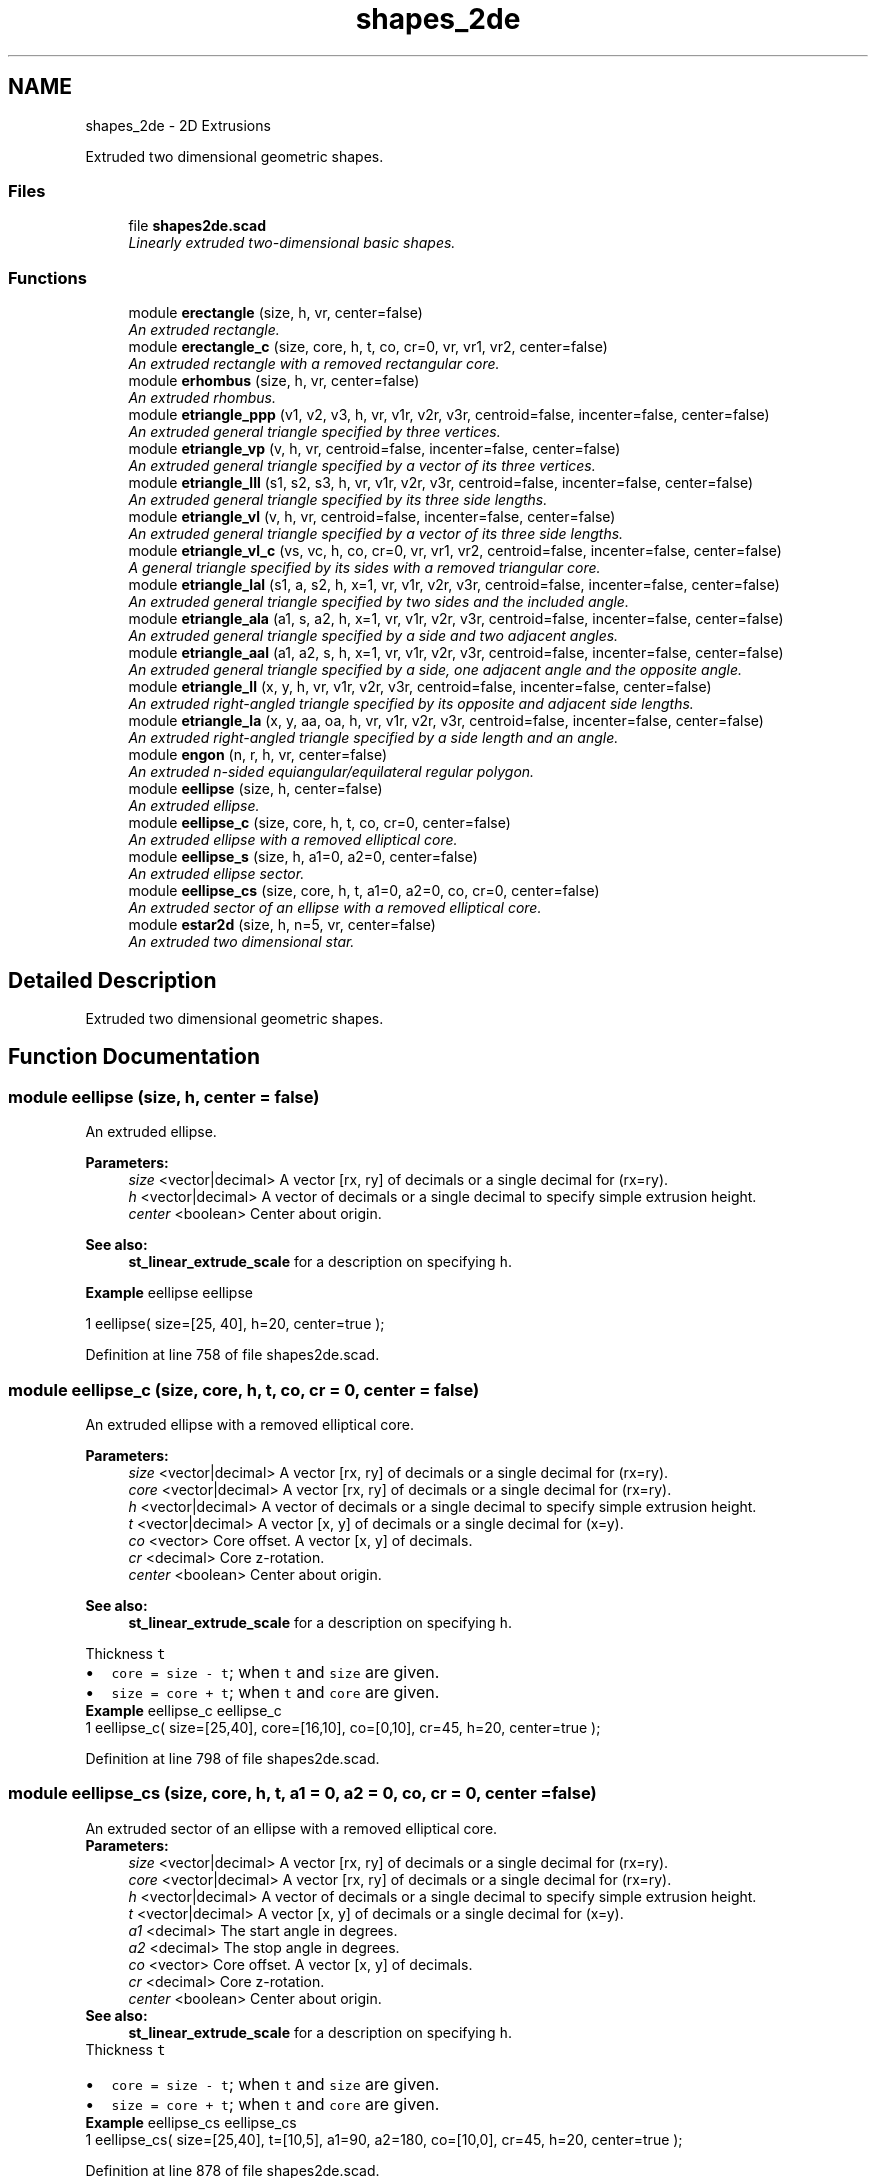 .TH "shapes_2de" 3 "Thu Feb 2 2017" "Version v0.4" "omdl" \" -*- nroff -*-
.ad l
.nh
.SH NAME
shapes_2de \- 2D Extrusions
.PP
Extruded two dimensional geometric shapes\&.  

.SS "Files"

.in +1c
.ti -1c
.RI "file \fBshapes2de\&.scad\fP"
.br
.RI "\fILinearly extruded two-dimensional basic shapes\&. \fP"
.in -1c
.SS "Functions"

.in +1c
.ti -1c
.RI "module \fBerectangle\fP (size, h, vr, center=false)"
.br
.RI "\fIAn extruded rectangle\&. \fP"
.ti -1c
.RI "module \fBerectangle_c\fP (size, core, h, t, co, cr=0, vr, vr1, vr2, center=false)"
.br
.RI "\fIAn extruded rectangle with a removed rectangular core\&. \fP"
.ti -1c
.RI "module \fBerhombus\fP (size, h, vr, center=false)"
.br
.RI "\fIAn extruded rhombus\&. \fP"
.ti -1c
.RI "module \fBetriangle_ppp\fP (v1, v2, v3, h, vr, v1r, v2r, v3r, centroid=false, incenter=false, center=false)"
.br
.RI "\fIAn extruded general triangle specified by three vertices\&. \fP"
.ti -1c
.RI "module \fBetriangle_vp\fP (v, h, vr, centroid=false, incenter=false, center=false)"
.br
.RI "\fIAn extruded general triangle specified by a vector of its three vertices\&. \fP"
.ti -1c
.RI "module \fBetriangle_lll\fP (s1, s2, s3, h, vr, v1r, v2r, v3r, centroid=false, incenter=false, center=false)"
.br
.RI "\fIAn extruded general triangle specified by its three side lengths\&. \fP"
.ti -1c
.RI "module \fBetriangle_vl\fP (v, h, vr, centroid=false, incenter=false, center=false)"
.br
.RI "\fIAn extruded general triangle specified by a vector of its three side lengths\&. \fP"
.ti -1c
.RI "module \fBetriangle_vl_c\fP (vs, vc, h, co, cr=0, vr, vr1, vr2, centroid=false, incenter=false, center=false)"
.br
.RI "\fIA general triangle specified by its sides with a removed triangular core\&. \fP"
.ti -1c
.RI "module \fBetriangle_lal\fP (s1, a, s2, h, x=1, vr, v1r, v2r, v3r, centroid=false, incenter=false, center=false)"
.br
.RI "\fIAn extruded general triangle specified by two sides and the included angle\&. \fP"
.ti -1c
.RI "module \fBetriangle_ala\fP (a1, s, a2, h, x=1, vr, v1r, v2r, v3r, centroid=false, incenter=false, center=false)"
.br
.RI "\fIAn extruded general triangle specified by a side and two adjacent angles\&. \fP"
.ti -1c
.RI "module \fBetriangle_aal\fP (a1, a2, s, h, x=1, vr, v1r, v2r, v3r, centroid=false, incenter=false, center=false)"
.br
.RI "\fIAn extruded general triangle specified by a side, one adjacent angle and the opposite angle\&. \fP"
.ti -1c
.RI "module \fBetriangle_ll\fP (x, y, h, vr, v1r, v2r, v3r, centroid=false, incenter=false, center=false)"
.br
.RI "\fIAn extruded right-angled triangle specified by its opposite and adjacent side lengths\&. \fP"
.ti -1c
.RI "module \fBetriangle_la\fP (x, y, aa, oa, h, vr, v1r, v2r, v3r, centroid=false, incenter=false, center=false)"
.br
.RI "\fIAn extruded right-angled triangle specified by a side length and an angle\&. \fP"
.ti -1c
.RI "module \fBengon\fP (n, r, h, vr, center=false)"
.br
.RI "\fIAn extruded n-sided equiangular/equilateral regular polygon\&. \fP"
.ti -1c
.RI "module \fBeellipse\fP (size, h, center=false)"
.br
.RI "\fIAn extruded ellipse\&. \fP"
.ti -1c
.RI "module \fBeellipse_c\fP (size, core, h, t, co, cr=0, center=false)"
.br
.RI "\fIAn extruded ellipse with a removed elliptical core\&. \fP"
.ti -1c
.RI "module \fBeellipse_s\fP (size, h, a1=0, a2=0, center=false)"
.br
.RI "\fIAn extruded ellipse sector\&. \fP"
.ti -1c
.RI "module \fBeellipse_cs\fP (size, core, h, t, a1=0, a2=0, co, cr=0, center=false)"
.br
.RI "\fIAn extruded sector of an ellipse with a removed elliptical core\&. \fP"
.ti -1c
.RI "module \fBestar2d\fP (size, h, n=5, vr, center=false)"
.br
.RI "\fIAn extruded two dimensional star\&. \fP"
.in -1c
.SH "Detailed Description"
.PP 
Extruded two dimensional geometric shapes\&. 


.SH "Function Documentation"
.PP 
.SS "module eellipse (size, h, center = \fCfalse\fP)"

.PP
An extruded ellipse\&. 
.PP
\fBParameters:\fP
.RS 4
\fIsize\fP <vector|decimal> A vector [rx, ry] of decimals or a single decimal for (rx=ry)\&.
.br
\fIh\fP <vector|decimal> A vector of decimals or a single decimal to specify simple extrusion height\&.
.br
\fIcenter\fP <boolean> Center about origin\&.
.RE
.PP
\fBSee also:\fP
.RS 4
\fBst_linear_extrude_scale\fP for a description on specifying \fCh\fP\&.
.RE
.PP
\fBExample\fP eellipse eellipse 
.PP
.nf
1       eellipse( size=[25, 40], h=20, center=true );

.fi
.PP
 
.PP
Definition at line 758 of file shapes2de\&.scad\&.
.SS "module eellipse_c (size, core, h, t, co, cr = \fC0\fP, center = \fCfalse\fP)"

.PP
An extruded ellipse with a removed elliptical core\&. 
.PP
\fBParameters:\fP
.RS 4
\fIsize\fP <vector|decimal> A vector [rx, ry] of decimals or a single decimal for (rx=ry)\&. 
.br
\fIcore\fP <vector|decimal> A vector [rx, ry] of decimals or a single decimal for (rx=ry)\&.
.br
\fIh\fP <vector|decimal> A vector of decimals or a single decimal to specify simple extrusion height\&.
.br
\fIt\fP <vector|decimal> A vector [x, y] of decimals or a single decimal for (x=y)\&.
.br
\fIco\fP <vector> Core offset\&. A vector [x, y] of decimals\&. 
.br
\fIcr\fP <decimal> Core z-rotation\&.
.br
\fIcenter\fP <boolean> Center about origin\&.
.RE
.PP
\fBSee also:\fP
.RS 4
\fBst_linear_extrude_scale\fP for a description on specifying \fCh\fP\&.
.RE
.PP
Thickness \fCt\fP 
.PD 0

.IP "\(bu" 2
\fCcore = size - t\fP; when \fCt\fP and \fCsize\fP are given\&. 
.IP "\(bu" 2
\fCsize = core + t\fP; when \fCt\fP and \fCcore\fP are given\&.
.PP
\fBExample\fP eellipse_c eellipse_c 
.PP
.nf
1       eellipse_c( size=[25,40], core=[16,10], co=[0,10], cr=45, h=20, center=true );

.fi
.PP
 
.PP
Definition at line 798 of file shapes2de\&.scad\&.
.SS "module eellipse_cs (size, core, h, t, a1 = \fC0\fP, a2 = \fC0\fP, co, cr = \fC0\fP, center = \fCfalse\fP)"

.PP
An extruded sector of an ellipse with a removed elliptical core\&. 
.PP
\fBParameters:\fP
.RS 4
\fIsize\fP <vector|decimal> A vector [rx, ry] of decimals or a single decimal for (rx=ry)\&. 
.br
\fIcore\fP <vector|decimal> A vector [rx, ry] of decimals or a single decimal for (rx=ry)\&.
.br
\fIh\fP <vector|decimal> A vector of decimals or a single decimal to specify simple extrusion height\&.
.br
\fIt\fP <vector|decimal> A vector [x, y] of decimals or a single decimal for (x=y)\&.
.br
\fIa1\fP <decimal> The start angle in degrees\&. 
.br
\fIa2\fP <decimal> The stop angle in degrees\&.
.br
\fIco\fP <vector> Core offset\&. A vector [x, y] of decimals\&. 
.br
\fIcr\fP <decimal> Core z-rotation\&.
.br
\fIcenter\fP <boolean> Center about origin\&.
.RE
.PP
\fBSee also:\fP
.RS 4
\fBst_linear_extrude_scale\fP for a description on specifying \fCh\fP\&.
.RE
.PP
Thickness \fCt\fP 
.PD 0

.IP "\(bu" 2
\fCcore = size - t\fP; when \fCt\fP and \fCsize\fP are given\&. 
.IP "\(bu" 2
\fCsize = core + t\fP; when \fCt\fP and \fCcore\fP are given\&.
.PP
\fBExample\fP eellipse_cs eellipse_cs 
.PP
.nf
1       eellipse_cs( size=[25,40], t=[10,5], a1=90, a2=180, co=[10,0], cr=45, h=20, center=true );

.fi
.PP
 
.PP
Definition at line 878 of file shapes2de\&.scad\&.
.SS "module eellipse_s (size, h, a1 = \fC0\fP, a2 = \fC0\fP, center = \fCfalse\fP)"

.PP
An extruded ellipse sector\&. 
.PP
\fBParameters:\fP
.RS 4
\fIsize\fP <vector|decimal> A vector [rx, ry] of decimals or a single decimal for (rx=ry)\&.
.br
\fIh\fP <vector|decimal> A vector of decimals or a single decimal to specify simple extrusion height\&.
.br
\fIa1\fP <decimal> The start angle in degrees\&. 
.br
\fIa2\fP <decimal> The stop angle in degrees\&.
.br
\fIcenter\fP <boolean> Center about origin\&.
.RE
.PP
\fBSee also:\fP
.RS 4
\fBst_linear_extrude_scale\fP for a description on specifying \fCh\fP\&.
.RE
.PP
\fBExample\fP eellipse_s eellipse_s 
.PP
.nf
1       eellipse_s( size=[25,40], h=20, a1=90, a2=180, center=true );

.fi
.PP
 
.PP
Definition at line 833 of file shapes2de\&.scad\&.
.SS "module engon (n, r, h, vr, center = \fCfalse\fP)"

.PP
An extruded n-sided equiangular/equilateral regular polygon\&. 
.PP
\fBParameters:\fP
.RS 4
\fIn\fP <decimal> The number of sides\&. 
.br
\fIr\fP <decimal> The ngon vertex radius\&.
.br
\fIh\fP <vector|decimal> A vector of decimals or a single decimal to specify simple extrusion height\&.
.br
\fIvr\fP <decimal> The vertex rounding radius\&.
.br
\fIcenter\fP <boolean> Center about origin\&.
.RE
.PP
\fBSee also:\fP
.RS 4
\fBst_linear_extrude_scale\fP for a description on specifying \fCh\fP\&.
.RE
.PP
\fBExample\fP engon engon 
.PP
.nf
1       engon( n=6, r=25, h=20, vr=6, center=true );

.fi
.PP
.PP
See \fCWikipedia\fP for more information\&. 
.PP
Definition at line 728 of file shapes2de\&.scad\&.
.SS "module erectangle (size, h, vr, center = \fCfalse\fP)"

.PP
An extruded rectangle\&. 
.PP
\fBParameters:\fP
.RS 4
\fIsize\fP <vector|decimal> A vector [x, y] of decimals or a single decimal for (x=y)\&.
.br
\fIh\fP <vector|decimal> A vector of decimals or a single decimal to specify simple extrusion height\&.
.br
\fIvr\fP <vector|decimal> The corner rounding radius\&. A vector [v1r, v2r, v3r, v4r] of decimals or a single decimal for (v1r=v2r=v3r=v4r)\&. Unspecified corners are not rounded\&.
.br
\fIcenter\fP <boolean> Center about origin\&.
.RE
.PP
\fBSee also:\fP
.RS 4
\fBst_linear_extrude_scale\fP for a description on specifying \fCh\fP\&.
.RE
.PP
\fBExample\fP erectangle erectangle 
.PP
.nf
1       erectangle( size=[25,40], vr=5, h=20, center=true );

.fi
.PP
 
.PP
Definition at line 106 of file shapes2de\&.scad\&.
.SS "module erectangle_c (size, core, h, t, co, cr = \fC0\fP, vr, vr1, vr2, center = \fCfalse\fP)"

.PP
An extruded rectangle with a removed rectangular core\&. 
.PP
\fBParameters:\fP
.RS 4
\fIsize\fP <vector|decimal> A vector [x, y] of decimals or a single decimal for (x=y)\&. 
.br
\fIcore\fP <vector|decimal> A vector [x, y] of decimals or a single decimal for (x=y)\&.
.br
\fIh\fP <vector|decimal> A vector of decimals or a single decimal to specify simple extrusion height\&.
.br
\fIt\fP <vector|decimal> A vector [x, y] of decimals or a single decimal for (x=y)\&.
.br
\fIco\fP <vector> Core offset\&. A vector [x, y] of decimals\&. 
.br
\fIcr\fP <decimal> Core z-rotation\&.
.br
\fIvr\fP <vector|decimal> The default corner rounding radius\&. A vector [v1r, v2r, v3r, v4r] of decimals or a single decimal for (v1r=v2r=v3r=v4r)\&. Unspecified corners are not rounded\&. 
.br
\fIvr1\fP <vector|decimal> The outer corner rounding radius\&. A vector [v1r, v2r, v3r, v4r] of decimals or a single decimal for (v1r=v2r=v3r=v4r)\&. Unspecified corners are not rounded\&. 
.br
\fIvr2\fP <vector|decimal> The core corner rounding radius\&. A vector [v1r, v2r, v3r, v4r] of decimals or a single decimal for (v1r=v2r=v3r=v4r)\&. Unspecified corners are not rounded\&.
.br
\fIcenter\fP <boolean> Center about origin\&.
.RE
.PP
\fBSee also:\fP
.RS 4
\fBst_linear_extrude_scale\fP for a description on specifying \fCh\fP\&.
.RE
.PP
Thickness \fCt\fP 
.PD 0

.IP "\(bu" 2
\fCcore = size - t\fP; when \fCt\fP and \fCsize\fP are given\&. 
.IP "\(bu" 2
\fCsize = core + t\fP; when \fCt\fP and \fCcore\fP are given\&.
.PP
\fBExample\fP erectangle_c erectangle_c 
.PP
.nf
1       erectangle_c(size=[40,20], t=[10,1], co=[0,-6], cr=10, vr=5, h=30, center=true);

.fi
.PP
 
.PP
Definition at line 157 of file shapes2de\&.scad\&.
.SS "module erhombus (size, h, vr, center = \fCfalse\fP)"

.PP
An extruded rhombus\&. 
.PP
\fBParameters:\fP
.RS 4
\fIsize\fP <vector|decimal> A vector [w, h] of decimals or a single decimal for (w=h)\&.
.br
\fIh\fP <vector|decimal> A vector of decimals or a single decimal to specify simple extrusion height\&.
.br
\fIvr\fP <vector|decimal> The corner rounding radius\&. A vector [v1r, v2r, v3r, v4r] of decimals or a single decimal for (v1r=v2r=v3r=v4r)\&. Unspecified corners are not rounded\&.
.br
\fIcenter\fP <boolean> Center about origin\&.
.RE
.PP
\fBSee also:\fP
.RS 4
\fBst_linear_extrude_scale\fP for a description on specifying \fCh\fP\&.
.RE
.PP
\fBExample\fP erhombus erhombus 
.PP
.nf
1       erhombus( size=[40,25], h=10, vr=[3,0,3,9], center=true );

.fi
.PP
 
.PP
Definition at line 202 of file shapes2de\&.scad\&.
.SS "module estar2d (size, h, n = \fC5\fP, vr, center = \fCfalse\fP)"

.PP
An extruded two dimensional star\&. 
.PP
\fBParameters:\fP
.RS 4
\fIsize\fP <vector|decimal> A vector [l, w] of decimals or a single decimal for (size=l=2*w)\&.
.br
\fIh\fP <vector|decimal> A vector of decimals or a single decimal to specify simple extrusion height\&.
.br
\fIn\fP <decimal> The number of points\&.
.br
\fIvr\fP <vector|decimal> The vertex rounding radius\&. A vector [v1r, v2r, v3r] of decimals or a single decimal for (v1r=v2r=v3r)\&.
.br
\fIcenter\fP <boolean> Center about origin\&.
.RE
.PP
\fBSee also:\fP
.RS 4
\fBst_linear_extrude_scale\fP for a description on specifying \fCh\fP\&.
.RE
.PP
\fBExample\fP estar2d estar2d 
.PP
.nf
1       estar2d( size=[40, 15], h=15, n=5, vr=2, center=true );

.fi
.PP
 
.PP
Definition at line 917 of file shapes2de\&.scad\&.
.SS "module etriangle_aal (a1, a2, s, h, x = \fC1\fP, vr, v1r, v2r, v3r, centroid = \fCfalse\fP, incenter = \fCfalse\fP, center = \fCfalse\fP)"

.PP
An extruded general triangle specified by a side, one adjacent angle and the opposite angle\&. 
.PP
\fBParameters:\fP
.RS 4
\fIa1\fP <decimal> The opposite angle 1 in degrees\&. 
.br
\fIa2\fP <decimal> The adjacent angle 2 in degrees\&. 
.br
\fIs\fP <decimal> The side length\&.
.br
\fIh\fP <vector|decimal> A vector of decimals or a single decimal to specify simple extrusion height\&.
.br
\fIx\fP <decimal> The side to draw on the positive x-axis (\fCx=1\fP for \fCs\fP)\&.
.br
\fIvr\fP <decimal> The default vertex rounding radius\&. 
.br
\fIv1r\fP <decimal> Vertex 1 rounding radius\&. 
.br
\fIv2r\fP <decimal> Vertex 2 rounding radius\&. 
.br
\fIv3r\fP <decimal> Vertex 3 rounding radius\&.
.br
\fIcentroid\fP <boolean> Center centroid at origin\&. 
.br
\fIincenter\fP <boolean> Center incenter at origin\&. 
.br
\fIcenter\fP <boolean> Center about origin\&.
.RE
.PP
\fBSee also:\fP
.RS 4
\fBst_linear_extrude_scale\fP for a description on specifying \fCh\fP\&.
.RE
.PP
\fBExample\fP etriangle_aal etriangle_aal 
.PP
.nf
1       etriangle_aal( a1=60, a2=30, s=40, h=20, vr=2, centroid=true, center=true );

.fi
.PP
 
.PP
Definition at line 580 of file shapes2de\&.scad\&.
.SS "module etriangle_ala (a1, s, a2, h, x = \fC1\fP, vr, v1r, v2r, v3r, centroid = \fCfalse\fP, incenter = \fCfalse\fP, center = \fCfalse\fP)"

.PP
An extruded general triangle specified by a side and two adjacent angles\&. 
.PP
\fBParameters:\fP
.RS 4
\fIa1\fP <decimal> The adjacent angle 1 in degrees\&. 
.br
\fIs\fP <decimal> The side length adjacent to the angles\&. 
.br
\fIa2\fP <decimal> The adjacent angle 2 in degrees\&.
.br
\fIh\fP <vector|decimal> A vector of decimals or a single decimal to specify simple extrusion height\&.
.br
\fIx\fP <decimal> The side to draw on the positive x-axis (\fCx=1\fP for \fCs\fP)\&.
.br
\fIvr\fP <decimal> The default vertex rounding radius\&. 
.br
\fIv1r\fP <decimal> Vertex 1 rounding radius\&. 
.br
\fIv2r\fP <decimal> Vertex 2 rounding radius\&. 
.br
\fIv3r\fP <decimal> Vertex 3 rounding radius\&.
.br
\fIcentroid\fP <boolean> Center centroid at origin\&. 
.br
\fIincenter\fP <boolean> Center incenter at origin\&. 
.br
\fIcenter\fP <boolean> Center about origin\&.
.RE
.PP
\fBSee also:\fP
.RS 4
\fBst_linear_extrude_scale\fP for a description on specifying \fCh\fP\&.
.RE
.PP
\fBExample\fP etriangle_ala etriangle_ala 
.PP
.nf
1       etriangle_ala( a1=30, s=50, a2=60, h=20, vr=2, centroid=true, center=true );

.fi
.PP
 
.PP
Definition at line 528 of file shapes2de\&.scad\&.
.SS "module etriangle_la (x, y, aa, oa, h, vr, v1r, v2r, v3r, centroid = \fCfalse\fP, incenter = \fCfalse\fP, center = \fCfalse\fP)"

.PP
An extruded right-angled triangle specified by a side length and an angle\&. 
.PP
\fBParameters:\fP
.RS 4
\fIx\fP <decimal> The length of the side along the x-axis\&. 
.br
\fIy\fP <decimal> The length of the side along the y-axis\&. 
.br
\fIaa\fP <decimal> The adjacent angle in degrees\&. 
.br
\fIoa\fP <decimal> The opposite angle in degrees\&.
.br
\fIh\fP <vector|decimal> A vector of decimals or a single decimal to specify simple extrusion height\&.
.br
\fIvr\fP <decimal> The default vertex rounding radius\&. 
.br
\fIv1r\fP <decimal> Vertex 1 rounding radius\&. 
.br
\fIv2r\fP <decimal> Vertex 2 rounding radius\&. 
.br
\fIv3r\fP <decimal> Vertex 3 rounding radius\&.
.br
\fIcentroid\fP <boolean> Center centroid at origin\&. 
.br
\fIincenter\fP <boolean> Center incenter at origin\&. 
.br
\fIcenter\fP <boolean> Center about origin\&.
.RE
.PP
\fBSee also:\fP
.RS 4
\fBst_linear_extrude_scale\fP for a description on specifying \fCh\fP\&.
.RE
.PP
\fBExample\fP etriangle_la etriangle_la 
.PP
.nf
1       etriangle_la( x=40, aa=30, h=20, vr=2, centroid=true, center=true );

.fi
.PP
.PP
\fBNote:\fP
.RS 4
When both \fCx\fP and \fCy\fP are given, both triangles are rendered\&. 
.PP
When both \fCaa\fP and \fCoa\fP are given, \fCaa\fP is used\&. 
.RE
.PP

.PP
Definition at line 681 of file shapes2de\&.scad\&.
.SS "module etriangle_lal (s1, a, s2, h, x = \fC1\fP, vr, v1r, v2r, v3r, centroid = \fCfalse\fP, incenter = \fCfalse\fP, center = \fCfalse\fP)"

.PP
An extruded general triangle specified by two sides and the included angle\&. 
.PP
\fBParameters:\fP
.RS 4
\fIs1\fP <decimal> The length of the side 1\&. 
.br
\fIa\fP <decimal> The included angle in degrees\&. 
.br
\fIs2\fP <decimal> The length of the side 2\&.
.br
\fIh\fP <vector|decimal> A vector of decimals or a single decimal to specify simple extrusion height\&.
.br
\fIx\fP <decimal> The side to draw on the positive x-axis (\fCx=1\fP for \fCs1\fP)\&.
.br
\fIvr\fP <decimal> The default vertex rounding radius\&. 
.br
\fIv1r\fP <decimal> Vertex 1 rounding radius\&. 
.br
\fIv2r\fP <decimal> Vertex 2 rounding radius\&. 
.br
\fIv3r\fP <decimal> Vertex 3 rounding radius\&.
.br
\fIcentroid\fP <boolean> Center centroid at origin\&. 
.br
\fIincenter\fP <boolean> Center incenter at origin\&. 
.br
\fIcenter\fP <boolean> Center about origin\&.
.RE
.PP
\fBSee also:\fP
.RS 4
\fBst_linear_extrude_scale\fP for a description on specifying \fCh\fP\&.
.RE
.PP
\fBExample\fP etriangle_lal etriangle_lal 
.PP
.nf
1       etriangle_lal( s1=50, a=60, s2=30, h=20, vr=2, centroid=true, center=true );

.fi
.PP
 
.PP
Definition at line 476 of file shapes2de\&.scad\&.
.SS "module etriangle_ll (x, y, h, vr, v1r, v2r, v3r, centroid = \fCfalse\fP, incenter = \fCfalse\fP, center = \fCfalse\fP)"

.PP
An extruded right-angled triangle specified by its opposite and adjacent side lengths\&. 
.PP
\fBParameters:\fP
.RS 4
\fIx\fP <decimal> The length of the side along the x-axis\&. 
.br
\fIy\fP <decimal> The length of the side along the y-axis\&.
.br
\fIh\fP <vector|decimal> A vector of decimals or a single decimal to specify simple extrusion height\&.
.br
\fIvr\fP <decimal> The default vertex rounding radius\&. 
.br
\fIv1r\fP <decimal> Vertex 1 rounding radius\&. 
.br
\fIv2r\fP <decimal> Vertex 2 rounding radius\&. 
.br
\fIv3r\fP <decimal> Vertex 3 rounding radius\&.
.br
\fIcentroid\fP <boolean> Center centroid at origin\&. 
.br
\fIincenter\fP <boolean> Center incenter at origin\&. 
.br
\fIcenter\fP <boolean> Center about origin\&.
.RE
.PP
\fBSee also:\fP
.RS 4
\fBst_linear_extrude_scale\fP for a description on specifying \fCh\fP\&.
.RE
.PP
\fBExample\fP etriangle_ll etriangle_ll 
.PP
.nf
1       etriangle_ll( x=30, y=40, h=20, vr=2, centroid=true, center=true );

.fi
.PP
 
.PP
Definition at line 629 of file shapes2de\&.scad\&.
.SS "module etriangle_lll (s1, s2, s3, h, vr, v1r, v2r, v3r, centroid = \fCfalse\fP, incenter = \fCfalse\fP, center = \fCfalse\fP)"

.PP
An extruded general triangle specified by its three side lengths\&. 
.PP
\fBParameters:\fP
.RS 4
\fIs1\fP <decimal> The length of the side 1 (along the x-axis)\&. 
.br
\fIs2\fP <decimal> The length of the side 2\&. 
.br
\fIs3\fP <decimal> The length of the side 3\&.
.br
\fIh\fP <vector|decimal> A vector of decimals or a single decimal to specify simple extrusion height\&.
.br
\fIvr\fP <decimal> The default vertex rounding radius\&. 
.br
\fIv1r\fP <decimal> Vertex 1 rounding radius\&. 
.br
\fIv2r\fP <decimal> Vertex 2 rounding radius\&. 
.br
\fIv3r\fP <decimal> Vertex 3 rounding radius\&.
.br
\fIcentroid\fP <boolean> Center centroid at origin\&. 
.br
\fIincenter\fP <boolean> Center incenter at origin\&. 
.br
\fIcenter\fP <boolean> Center about origin\&.
.RE
.PP
\fBSee also:\fP
.RS 4
\fBst_linear_extrude_scale\fP for a description on specifying \fCh\fP\&.
.RE
.PP
\fBExample\fP etriangle_lll etriangle_lll 
.PP
.nf
1       etriangle_lll( s1=30, s2=40, s3=50, h=20, vr=2, centroid=true, center=true );

.fi
.PP
 
.PP
Definition at line 327 of file shapes2de\&.scad\&.
.SS "module etriangle_ppp (v1, v2, v3, h, vr, v1r, v2r, v3r, centroid = \fCfalse\fP, incenter = \fCfalse\fP, center = \fCfalse\fP)"

.PP
An extruded general triangle specified by three vertices\&. 
.PP
\fBParameters:\fP
.RS 4
\fIv1\fP <vector> A vector [x, y] for vertex 1\&. 
.br
\fIv2\fP <vector> A vector [x, y] for vertex 2\&. 
.br
\fIv3\fP <vector> A vector [x, y] for vertex 3\&.
.br
\fIh\fP <vector|decimal> A vector of decimals or a single decimal to specify simple extrusion height\&.
.br
\fIvr\fP <decimal> The default vertex rounding radius\&. 
.br
\fIv1r\fP <decimal> Vertex 1 rounding radius\&. 
.br
\fIv2r\fP <decimal> Vertex 2 rounding radius\&. 
.br
\fIv3r\fP <decimal> Vertex 3 rounding radius\&.
.br
\fIcentroid\fP <boolean> Center centroid at origin\&. 
.br
\fIincenter\fP <boolean> Center incenter at origin\&. 
.br
\fIcenter\fP <boolean> Center about origin\&.
.RE
.PP
\fBSee also:\fP
.RS 4
\fBst_linear_extrude_scale\fP for a description on specifying \fCh\fP\&.
.RE
.PP
\fBExample\fP etriangle_ppp etriangle_ppp 
.PP
.nf
1       etriangle_ppp( v1=[0,0], v2=[5,25], v3=[40,5], h=20, vr=2, centroid=true, center=true );

.fi
.PP
 
.PP
Definition at line 239 of file shapes2de\&.scad\&.
.SS "module etriangle_vl (v, h, vr, centroid = \fCfalse\fP, incenter = \fCfalse\fP, center = \fCfalse\fP)"

.PP
An extruded general triangle specified by a vector of its three side lengths\&. 
.PP
\fBParameters:\fP
.RS 4
\fIv\fP <vector> A vector [s1, s2, s3] of decimals\&.
.br
\fIh\fP <vector|decimal> A vector of decimals or a single decimal to specify simple extrusion height\&.
.br
\fIvr\fP <vector|decimal> The vertex rounding radius\&. A vector [v1r, v2r, v3r] of decimals or a single decimal for (v1r=v2r=v3r)\&.
.br
\fIcentroid\fP <boolean> Center centroid at origin\&. 
.br
\fIincenter\fP <boolean> Center incenter at origin\&. 
.br
\fIcenter\fP <boolean> Center about origin\&.
.RE
.PP
\fBSee also:\fP
.RS 4
\fBst_linear_extrude_scale\fP for a description on specifying \fCh\fP\&.
.RE
.PP
\fBExample\fP 
.PP
.nf
t = triangle_lll2vp( 3, 4, 5 );
s = triangle_vp2vl( t );
etriangle_vl( v=s, h=5, vr=2 );

.fi
.PP
 
.PP
Definition at line 376 of file shapes2de\&.scad\&.
.SS "module etriangle_vl_c (vs, vc, h, co, cr = \fC0\fP, vr, vr1, vr2, centroid = \fCfalse\fP, incenter = \fCfalse\fP, center = \fCfalse\fP)"

.PP
A general triangle specified by its sides with a removed triangular core\&. 
.PP
\fBParameters:\fP
.RS 4
\fIvs\fP <vector|decimal> The size\&. A vector [s1, s2, s3] of decimals or a single decimal for (s1=s2=s3)\&. 
.br
\fIvc\fP <vector|decimal> The core\&. A vector [s1, s2, s3] of decimals or a single decimal for (s1=s2=s3)\&.
.br
\fIh\fP <vector|decimal> A vector of decimals or a single decimal to specify simple extrusion height\&.
.br
\fIco\fP <vector> Core offset\&. A vector [x, y] of decimals\&. 
.br
\fIcr\fP <decimal> Core z-rotation\&.
.br
\fIvr\fP <vector|decimal> The default vertex rounding radius\&. A vector [v1r, v2r, v3r] of decimals or a single decimal for (v1r=v2r=v3r)\&. 
.br
\fIvr1\fP <vector|decimal> The outer vertex rounding radius\&. A vector [v1r, v2r, v3r] of decimals or a single decimal for (v1r=v2r=v3r)\&. 
.br
\fIvr2\fP <vector|decimal> The core vertex rounding radius\&. A vector [v1r, v2r, v3r] of decimals or a single decimal for (v1r=v2r=v3r)\&.
.br
\fIcentroid\fP <boolean> Center centroid at origin\&. 
.br
\fIincenter\fP <boolean> Center incenter at origin\&. 
.br
\fIcenter\fP <boolean> Center about origin\&.
.RE
.PP
\fBSee also:\fP
.RS 4
\fBst_linear_extrude_scale\fP for a description on specifying \fCh\fP\&.
.RE
.PP
\fBExample\fP etriangle_vl_c etriangle_vl_c 
.PP
.nf
1       etriangle_vl_c(vs=50, vc=30, h=15, co=[0,-10], cr=180, vr=[2,2,8], centroid=true, center=true);

.fi
.PP
.PP
\fBNote:\fP
.RS 4
The outer and inner triangles centroids are aligned prior to the core removal\&. 
.RE
.PP

.PP
Definition at line 424 of file shapes2de\&.scad\&.
.SS "module etriangle_vp (v, h, vr, centroid = \fCfalse\fP, incenter = \fCfalse\fP, center = \fCfalse\fP)"

.PP
An extruded general triangle specified by a vector of its three vertices\&. 
.PP
\fBParameters:\fP
.RS 4
\fIv\fP <vector> A vector [v1, v2, v3] of vectors [x, y]\&.
.br
\fIh\fP <vector|decimal> A vector of decimals or a single decimal to specify simple extrusion height\&.
.br
\fIvr\fP <vector|decimal> The vertex rounding radius\&. A vector [v1r, v2r, v3r] of decimals or a single decimal for (v1r=v2r=v3r)\&.
.br
\fIcentroid\fP <boolean> Center centroid at origin\&. 
.br
\fIincenter\fP <boolean> Center incenter at origin\&. 
.br
\fIcenter\fP <boolean> Center about origin\&.
.RE
.PP
\fBSee also:\fP
.RS 4
\fBst_linear_extrude_scale\fP for a description on specifying \fCh\fP\&.
.RE
.PP
\fBExample\fP 
.PP
.nf
t = triangle_lll2vp( 30, 40, 50 );
r = [2, 4, 6];
etriangle_vp( v=t, h=5, vr=r );

.fi
.PP
 
.PP
Definition at line 288 of file shapes2de\&.scad\&.
.SH "Author"
.PP 
Generated automatically by Doxygen for omdl from the source code\&.
